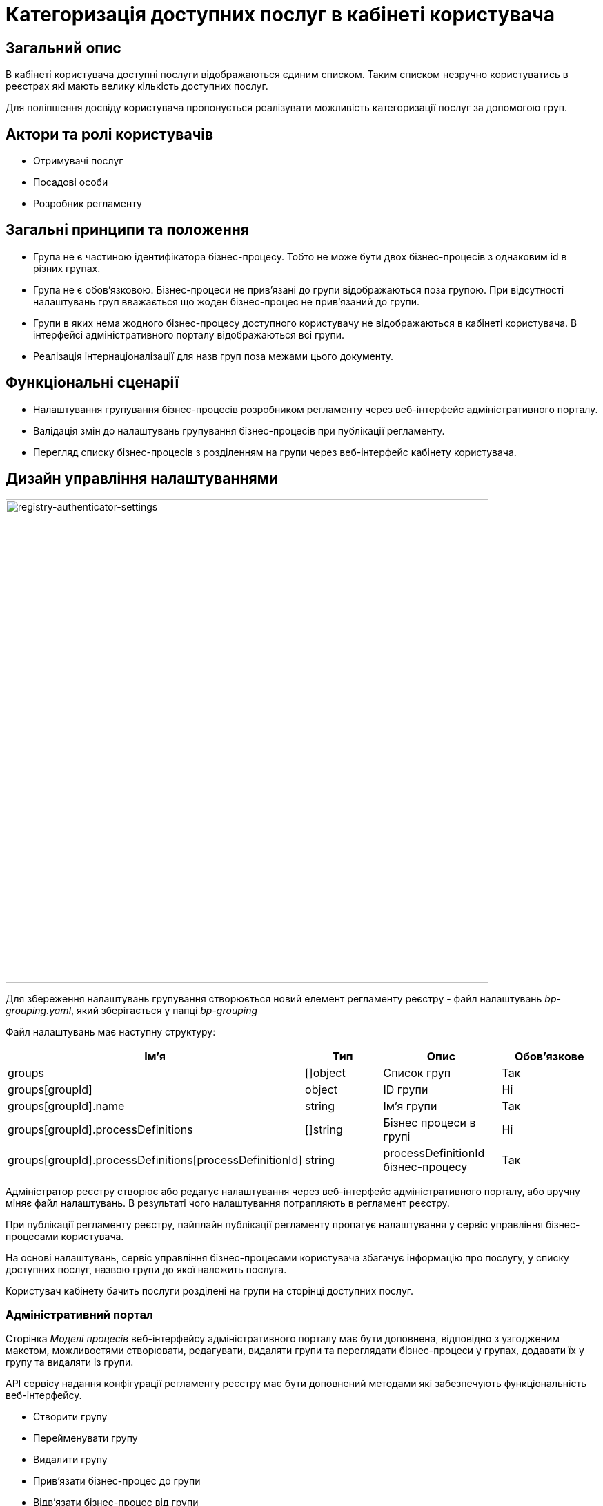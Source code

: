 :imagesdir: ..\..\..\images\

= Категоризація доступних послуг в кабінеті користувача

== Загальний опис
В кабінеті користувача доступні послуги відображаються єдиним списком. Таким списком незручно користуватись в реєстрах які мають велику кількість доступних послуг.

Для поліпшення досвіду користувача пропонується реалізувати можливість категоризації послуг за допомогою груп. 

== Актори та ролі користувачів
* Отримувачі послуг
* Посадові особи
* Розробник регламенту

== Загальні принципи та положення
* Група не є частиною ідентифікатора бізнес-процесу. Тобто не може бути двох бізнес-процесів з однаковим id в різних групах.
* Група не є обов'язковою. Бізнес-процеси не прив'язані до групи відображаються поза групою. При відсутності налаштувань груп вважається що жоден бізнес-процес не прив'язаний до групи.
* Групи в яких нема жодного бізнес-процесу доступного користувачу не відображаються в кабінеті користувача. В інтерфейсі адміністративного порталу відображаються всі групи.
* Реалізація інтернаціоналізації для назв груп поза межами цього документу.

== Функціональні сценарії
* Налаштування групування бізнес-процесів розробником регламенту через веб-інтерфейс адміністративного порталу.
* Валідація змін до налаштувань групування бізнес-процесів при публікації регламенту.
* Перегляд списку бізнес-процесів з розділенням на групи через веб-інтерфейс кабінету користувача.

== Дизайн управління налаштуваннями
image::architecture-workspace/platform-evolution/bp-groups/bp-groups-configuration.drawio.svg[registry-authenticator-settings,700]

Для збереження налаштувань групування створюється новий елемент регламенту реєстру - файл налаштувань _bp-grouping.yaml_, який зберігається у папці _bp-grouping_

Файл налаштувань має наступну структуру: 
|===
|Ім'я|Тип|Опис|Обов'язкове

|groups
|[]object
|Список груп
|Так

|groups[groupId]
|object
|ID групи
|Ні


|groups[groupId].name
|string
|Ім'я групи
|Так

|groups[groupId].processDefinitions
|[]string
|Бізнес процеси в групі
|Ні

|groups[groupId].processDefinitions[processDefinitionId]
|string
|processDefinitionId бізнес-процесу
|Так

|===

Адміністратор реєстру створює або редагує налаштування через веб-інтерфейс адміністративного порталу, або вручну міняє файл налаштувань. В результаті чого налаштування потрапляють в регламент реєстру.

При публікації регламенту реєстру, пайплайн публікації регламенту пропагує налаштування у сервіс управління бізнес-процесами користувача.

На основі налаштувань, сервіс управління бізнес-процесами користувача збагачує інформацію про послугу, у списку доступних послуг, назвою групи до якої належить послуга.

Користувач кабінету бачить послуги розділені на групи на сторінці доступних послуг.


=== Адміністративний портал

Сторінка _Моделі процесів_ веб-інтерфейсу адміністративного порталу має бути доповнена, відповідно з узгодженим макетом,  можливостями створювати, редагувати, видаляти групи та переглядати бізнес-процеси у групах, додавати їх у групу та видаляти із групи.

API сервісу надання конфігурації регламенту реєстру має бути доповнений методами які забезпечують функціональність веб-інтерфейсу.

* Створити групу
* Перейменувати групу
* Видалити групу
* Прив'язати бізнес-процес до групи
* Відв'язати бізнес-процес від групи

[IMPORTANT]
При видаленні групи видаляється тільки група. Бізнес-процеси, які були до неї прив'язані, відв'язуються.

Також у наявних методах повернення списку бізнес-процесів *GET /versions/master/business-processes* та *GET /versions/candidates/{versionCandidateId}/business-processes* розширити відповідь _BusinessProcessDetailsShort_ інформацією про groupId та [groupId].name до якої прив'язаний бізнес-процес. Якщо бізнес-процес не прив'язаний до групи ці елементи будуть пустими.

=== Кабінети користувача
Сторінка _Доступні послуги_ веб-інтерфейсу кабінетів користувача (officer та citizen portals) має бути доповнена, відповідно з узгодженим макетом,  можливістю переглядати бізнес-процеси у групах.

В API сервісу управління бізнес-процесами користувача, відповідь ендпоінту, що повертає список бізнес процесів - *GET /api/process-definition* має бути доповнена атрибутом _groupName_. Атрибут _groupName_ встановлюється відповідно до [groupId].name групи до якої прив'язаний бізнес-процес в  _bp-grouping.yaml_. Якщо бізнес-процес не прив'язаний до жодної групи то атрибут не встановлюється.

=== Компоненти системи та їх призначення в рамках дизайну рішення
У даному розділі наведено перелік компонент системи, які задіяні або потребують змін/створення в рамках реалізації функціональних вимог згідно з технічним дизайном рішення.

|===
|Компонент|Службова назва|Призначення / Суть змін

|Регламент реєстру
|registry-regulation
|Розширення регламенту налаштуванням _bp-grouping_

|Пайплайн публікації регламенту
|registry-jenkins
|Пропагування налаштувань _bp-grouping.yaml_ в сервіс user-process-management

|CLI-утиліта валідації цілісності регламенту
|registry-regulations-validator-cli
|Валідація bp-grouping.yaml

|Сервіс управління бізнес-процесами користувача
|user-process-management
|Збагачення списку бізнес-процесів інформацією про групи до якої вони належать

|Сервіс надання конфігурації регламенту реєстру
|registry-regulation-management
|Додавання методів для створення, редагування і видалення груп, а також методів для додавання бізнес-процесів у групи та видалення їх із груп

|Веб компоненти та портали
|common-web-app
|Додавання UI елементів для управління та перегляду груп

|===

== Моделювання регламенту реєстру
=== Структура регламенту налаштувань реєстру
В рамках задачі по розширенню налаштувань, необхідно розширити відповідну конфігурацію реєстру за замовчуванням у шаблоні репозиторію регламенту _empty_regulation_template_. За замовчанням налаштування групування _bp-grouping.yaml_ пусті.

.Структура регламенту реєстру
[plantuml, registry-settings-regulation-structure, svg]
----
@startsalt
{
{T
+ <&folder> registry-regulation
++ <&folder> <b>bp-grouping</b>
+++ <&file> <b>bp-grouping.yaml</b>
++ <&folder> bpmn
++ <&folder> dmn
++ ...
}
}
@endsalt
----

.Приклад конфігурації реєстру _bp-grouping/bp-grouping.yaml_
[source, yaml]
----
groups:
  - group1-id:
      name: Перша група
      processDefinitions:
        - bp-1-process_definition_id
        - bp-2-process_definition_id
  - group2-id:
      name: Друга група
      processDefinitions:
        - bp-3-process_definition_id
  - group3-id:
      name: Третя група
----

=== Валідація регламенту реєстру
В рамках реалізації рішення, необхідно розширити CLI-утиліту _registry-regulations-validator-cli_ валідації регламенту додатковими правилами:

* ID груп унікальні.
* Назви груп унікальні.
* Бізнес-процеси в масивах processDefinitions зустрічаються не більше одного разу. Тобто бізнес-процес не може бути прив'язаний до різних груп одночасно, чи більше чим один раз до однієї групи.
* Бізнес-процеси вказані в масивах processDefinitions існують в регламенті (папці bpmn).

=== Публікація змін до регламенту реєстру
Налаштування _bp-grouping.yaml_ монтується як ConfigMap до сервісу управління бізнес-процесами користувача (_user-process-management_). Пайплайн публікації регламенту повинен оновлювати вміст ConfigMap _bp-grouping.yaml_ відповідно до змісту регламенту реєстру що публікується. 

== Високорівневий план розробки
=== Технічні експертизи
* _BE_
* _FE_
* _DevOps_

=== План розробки
* Розширення конфігурацію реєстру за замовчуванням у шаблоні репозиторію регламенту.
* Розширення _Пайплайну Публікації Регламенту_ логікою пропагування налаштувань _bp-grouping.yaml_ в сервіс user-process-management.
* Створити _JSON_-схему валідації налаштувань групування  та валідацію згідно з правилами.
* Розширення API сервісу user-process-management.
* Розширення API сервісу registry-regulation-management.
* Розширення веб-інтерфейсу налаштування бізнес-процесів адміністративного порталу можливістю керувати групами.
* Розширення веб-інтерфейсу перегляду бізнес-процесів кабінету посадової особи можливістю перегляду бізнес-процесів у групах.
* Розробка інструкцій для розробника регламенту та референтних прикладів